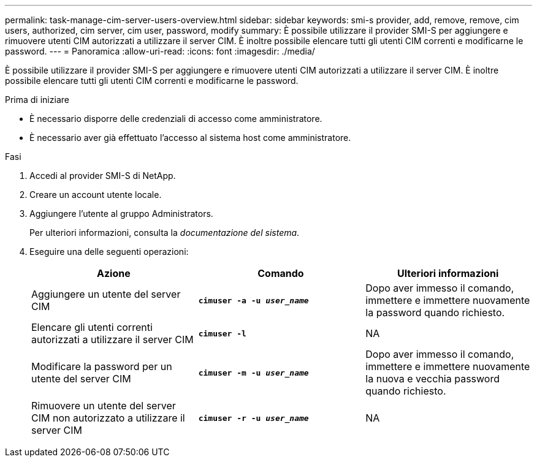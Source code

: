 ---
permalink: task-manage-cim-server-users-overview.html 
sidebar: sidebar 
keywords: smi-s provider, add, remove, remove, cim users, authorized, cim server, cim user, password, modify 
summary: È possibile utilizzare il provider SMI-S per aggiungere e rimuovere utenti CIM autorizzati a utilizzare il server CIM. È inoltre possibile elencare tutti gli utenti CIM correnti e modificarne le password. 
---
= Panoramica
:allow-uri-read: 
:icons: font
:imagesdir: ./media/


[role="lead"]
È possibile utilizzare il provider SMI-S per aggiungere e rimuovere utenti CIM autorizzati a utilizzare il server CIM. È inoltre possibile elencare tutti gli utenti CIM correnti e modificarne le password.

.Prima di iniziare
* È necessario disporre delle credenziali di accesso come amministratore.
* È necessario aver già effettuato l'accesso al sistema host come amministratore.


.Fasi
. Accedi al provider SMI-S di NetApp.
. Creare un account utente locale.
. Aggiungere l'utente al gruppo Administrators.
+
Per ulteriori informazioni, consulta la _documentazione del sistema_.

. Eseguire una delle seguenti operazioni:
+
[cols="3*"]
|===
| Azione | Comando | Ulteriori informazioni 


 a| 
Aggiungere un utente del server CIM
 a| 
`*cimuser -a -u _user_name_*`
 a| 
Dopo aver immesso il comando, immettere e immettere nuovamente la password quando richiesto.



 a| 
Elencare gli utenti correnti autorizzati a utilizzare il server CIM
 a| 
`*cimuser -l*`
 a| 
NA



 a| 
Modificare la password per un utente del server CIM
 a| 
`*cimuser -m -u _user_name_*`
 a| 
Dopo aver immesso il comando, immettere e immettere nuovamente la nuova e vecchia password quando richiesto.



 a| 
Rimuovere un utente del server CIM non autorizzato a utilizzare il server CIM
 a| 
`*cimuser -r -u _user_name_*`
 a| 
NA

|===

